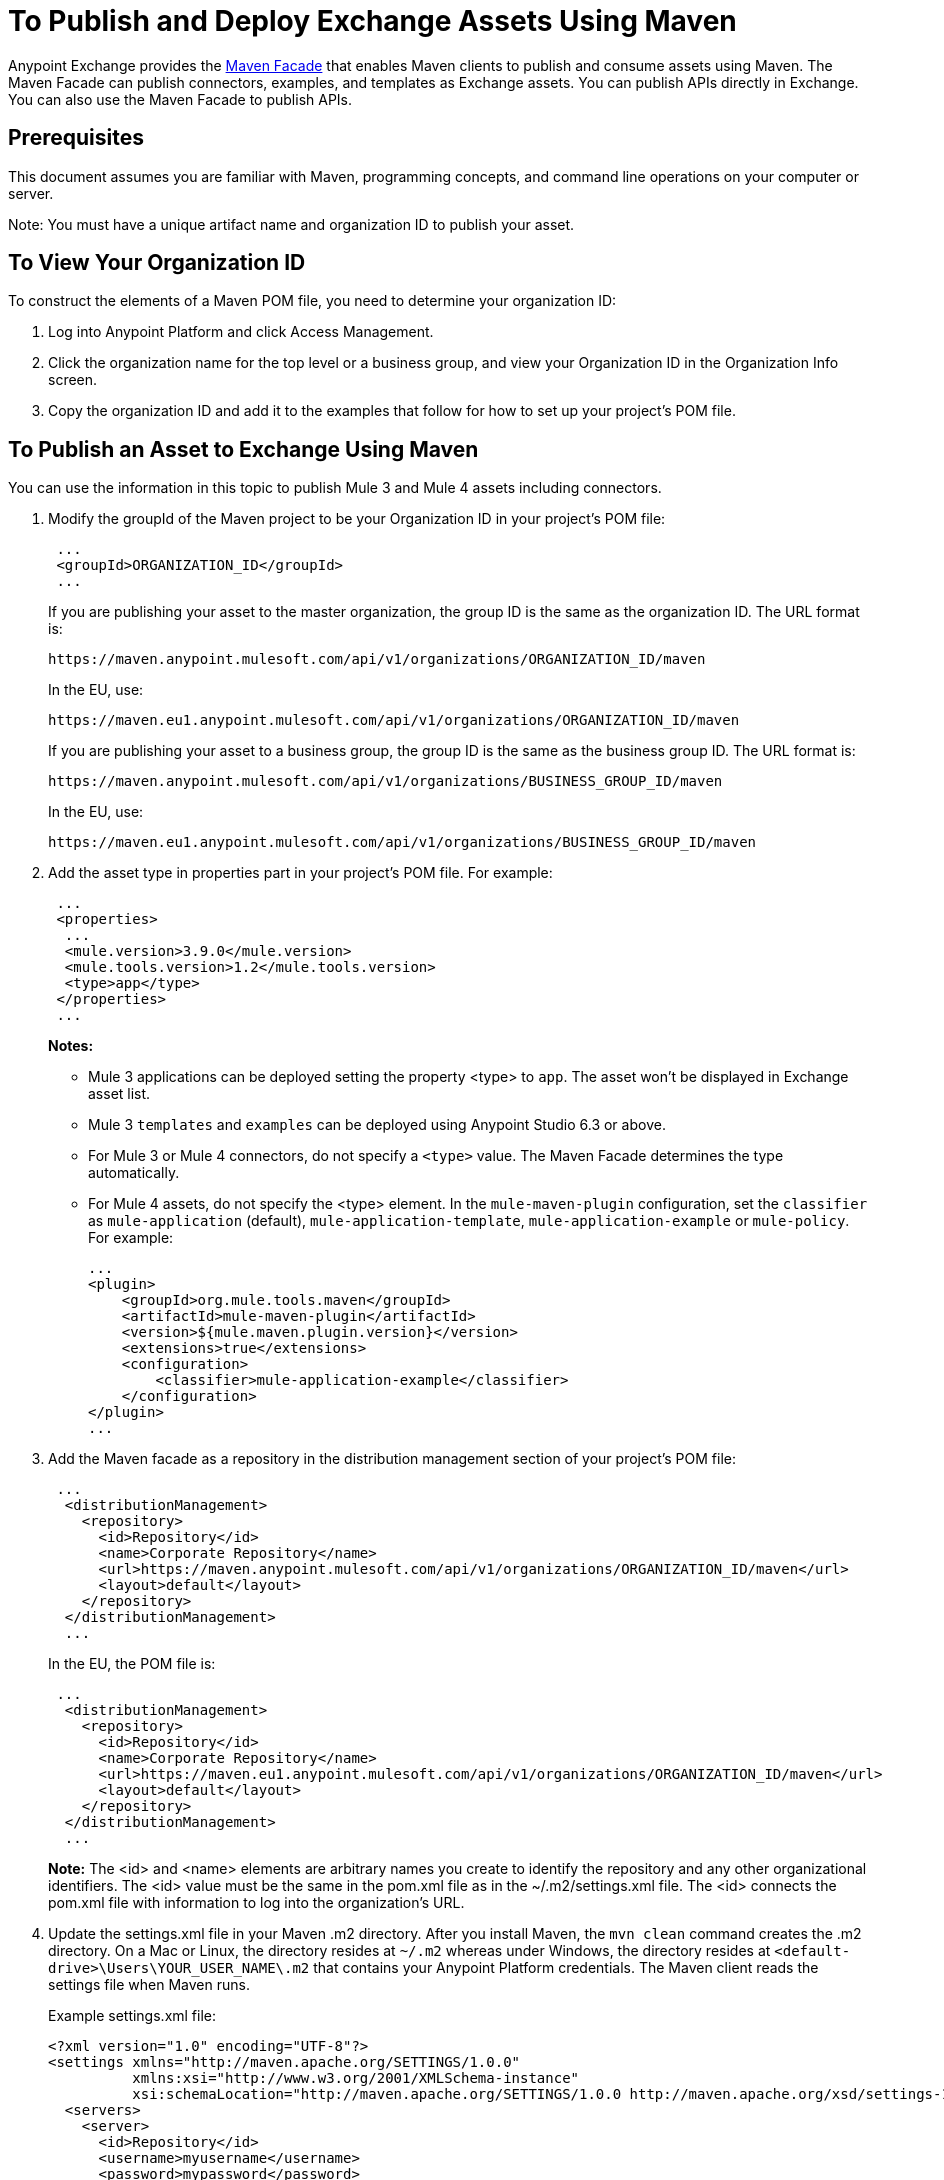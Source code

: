 = To Publish and Deploy Exchange Assets Using Maven
:keywords: maven, publish, deploy, facade
:imagesdir: ./_images

Anypoint Exchange provides the https://anypoint.mulesoft.com/exchange/portals/anypoint-platform/f1e97bc6-315a-4490-82a7-23abe036327a.anypoint-platform/exchange-maven-facade-api-http/[Maven Facade] that enables Maven clients to publish and consume assets using Maven. The Maven Facade can publish connectors, examples, and templates as Exchange assets. You can publish APIs directly in Exchange. You can also use the Maven Facade to publish APIs.

== Prerequisites

This document assumes you are familiar with Maven, programming concepts, and command line
operations on your computer or server.

Note: You must have a unique artifact name and organization ID to publish your asset.

== To View Your Organization ID

To construct the elements of a Maven POM file, you need to determine your organization ID:

. Log into Anypoint Platform and click Access Management.
. Click the organization name for the top level or a business group, and view your Organization ID in the Organization Info screen.
. Copy the organization ID and add it to the examples that follow for how to set up your project's POM file.

== To Publish an Asset to Exchange Using Maven

You can use the information in this topic to publish Mule 3 and Mule 4 assets including connectors. 

. Modify the groupId of the Maven project to be your Organization ID in your project's POM file:
+
[source,xml,linenums]
----
 ...
 <groupId>ORGANIZATION_ID</groupId>
 ...
----
+
If you are publishing your asset to the master organization, the group ID is the same as the organization ID. 
The URL format is:
+
`+https://maven.anypoint.mulesoft.com/api/v1/organizations/ORGANIZATION_ID/maven+`
+
In the EU, use:
+
`+https://maven.eu1.anypoint.mulesoft.com/api/v1/organizations/ORGANIZATION_ID/maven+`
+
If you are publishing your asset to a business group, the group ID is the same as the business group ID. 
The URL format is:
+
`+https://maven.anypoint.mulesoft.com/api/v1/organizations/BUSINESS_GROUP_ID/maven+`
+
In the EU, use:
+
`+https://maven.eu1.anypoint.mulesoft.com/api/v1/organizations/BUSINESS_GROUP_ID/maven+`
+
. Add the asset type in properties part in your project's POM file. For example:
+
[source,xml,linenums]
----
 ...
 <properties>
  ...
  <mule.version>3.9.0</mule.version>
  <mule.tools.version>1.2</mule.tools.version>
  <type>app</type>
 </properties>
 ...
----
+
*Notes:*
+
** Mule 3 applications can be deployed setting the property <type> to `app`. The asset won't be displayed in Exchange asset list.
** Mule 3 `templates` and `examples` can be deployed using Anypoint Studio 6.3 or above.
** For Mule 3 or Mule 4 connectors, do not specify a `<type>` value. The Maven Facade determines the type automatically.
** For Mule 4 assets, do not specify the <type> element. In the `mule-maven-plugin` configuration, set the `classifier` as `mule-application` (default), `mule-application-template`, `mule-application-example` or `mule-policy`. For example: 
+
[source,xml,linenums]
----
...
<plugin>
    <groupId>org.mule.tools.maven</groupId>
    <artifactId>mule-maven-plugin</artifactId>
    <version>${mule.maven.plugin.version}</version>
    <extensions>true</extensions>
    <configuration>
        <classifier>mule-application-example</classifier>
    </configuration>
</plugin>
...
----
+
+
. Add the Maven facade as a repository in the distribution management section of your project's POM file:
+
[source,xml,linenums]
----
 ...
  <distributionManagement>
    <repository>
      <id>Repository</id>
      <name>Corporate Repository</name>
      <url>https://maven.anypoint.mulesoft.com/api/v1/organizations/ORGANIZATION_ID/maven</url>
      <layout>default</layout>
    </repository>
  </distributionManagement>
  ...
----
+
In the EU, the POM file is:
+
[source,xml,linenums]
----
 ...
  <distributionManagement>
    <repository>
      <id>Repository</id>
      <name>Corporate Repository</name>
      <url>https://maven.eu1.anypoint.mulesoft.com/api/v1/organizations/ORGANIZATION_ID/maven</url>
      <layout>default</layout>
    </repository>
  </distributionManagement>
  ...
----
+
*Note:* The <id> and <name> elements are arbitrary names you create to identify the repository and any other organizational identifiers. The <id> value must be the same in the pom.xml file as in the ~/.m2/settings.xml file. The <id> connects the pom.xml file with information to log into the organization's URL.
+
. Update the settings.xml file in your Maven .m2 directory. After you install Maven, the `mvn clean` command creates the .m2 directory. On a Mac or Linux, the directory resides at `~/.m2` whereas under Windows, the directory resides at `<default-drive>\Users\YOUR_USER_NAME\.m2` that contains your Anypoint Platform credentials. The Maven client reads the settings file when Maven runs. 
+
Example settings.xml file:
+
[source,xml,linenums]
----
<?xml version="1.0" encoding="UTF-8"?>
<settings xmlns="http://maven.apache.org/SETTINGS/1.0.0"
          xmlns:xsi="http://www.w3.org/2001/XMLSchema-instance"
          xsi:schemaLocation="http://maven.apache.org/SETTINGS/1.0.0 http://maven.apache.org/xsd/settings-1.0.0.xsd">
  <servers>
    <server>
      <id>Repository</id>
      <username>myusername</username>
      <password>mypassword</password>
    </server>
  </servers>
</settings>
----
+
. Publish your asset to Exchange using this Maven command:
+
[source,xml]
----
mvn deploy
----
. You can use the following URL syntax to share the location of an asset:
+
[source,xml]
----
https://anypoint.mulesoft.com/exchange/api/v1/assets/ORGANIZATION_ID/ASSET_ID
----
+
Substitute ORGANIZATION_ID for the Exchange's organization ID and ASSET_ID for the asset ID.
+
For the EU, the share URL is:
+
[source,xml]
----
https://eu1.anypoint.mulesoft.com/exchange/api/v1/assets/ORGANIZATION_ID/ASSET_ID
----

== To Publish Federated Assets

. Get the access token by logging into Anypoint Platform and copying this URL to the browser address bar:
+
[source]
----
https://anypoint.mulesoft.com/accounts/api/profile
----
+
. Search for `access_token` in the displayed values.
. Add the access token to the `+~/.m2/settings.xml+` (Mac or Linux), or `C:\Users\YOUR_USER_NAME\.m2\settings.xml` (Windows) file:
+
[source,xml,linenums]
----
<?xml version="1.0" encoding="UTF-8"?>
<settings xmlns="http://maven.apache.org/SETTINGS/1.0.0"
          xmlns:xsi="http://www.w3.org/2001/XMLSchema-instance"
          xsi:schemaLocation="http://maven.apache.org/SETTINGS/1.0.0 
          http://maven.apache.org/xsd/settings-1.0.0.xsd">
  <servers>
    <server>
      <id>Repository</id>
      <username>~~~Token~~~</username>
      <password>ACCESS_TOKEN</password>
    </server>
  </servers>
</settings>
----

== To Consume an Exchange Asset with Maven

Add the asset's groupID, artifactID, and version to the `dependencies` section of your project's pom.xml file,
and add the Maven facade as a repository in the `repositories` section.

[source,xml,linenums]
----
<project xmlns="http://maven.apache.org/POM/4.0.0"
  xmlns:xsi="http://www.w3.org/2001/XMLSchema-instance"
  xsi:schemaLocation="http://maven.apache.org/POM/4.0.0
                      http://maven.apache.org/xsd/maven-4.0.0.xsd">
 ...

  <dependencies>
    <dependency>
      <groupId>org.mule.modules</groupId>
      <artifactId>mule-module-metoo</artifactId>
      <version>1.0.0</version>
    </dependency>
  </dependencies>

 ...

  <repositories>
    <repository>
      <id>Repository</id>
      <name>Corporate Repository</name>
      <url>https://maven.anypoint.mulesoft.com/api/v1/organizations/ORG_ID/maven</url>
      <layout>default</layout>
    </repository>
  </repositories>
 ...
</project>
----

Replace ORG_ID with your organization ID.

You can use `+https://maven.anypoint.mulesoft.com/api/v1/maven+` as a valid URL for the `+<url>+` value, as this is the default to publish to the master organization. In the EU, use `+https://maven.eu1.anypoint.mulesoft.com/api/v1/maven+` as the URL.

In the EU, the <repositories> section is:

[source,xml,linenums]
----
  <repositories>
    <repository>
      <id>Repository</id>
      <name>Corporate Repository</name>
      <url>https://maven.eu1.anypoint.mulesoft.com/api/v1/organizations/ORG_ID/maven</url>
      <layout>default</layout>
    </repository>
  </repositories>
----

== See Also

* https://eu1.anypoint.mulesoft.com/exchange/[EU Exchange]
* https://anypoint.mulesoft.com/exchange/portals/anypoint-platform/f1e97bc6-315a-4490-82a7-23abe036327a.anypoint-platform/exchange-maven-facade-api-http/[Maven Facade API]
* https://maven.apache.org/[Apache Maven]
